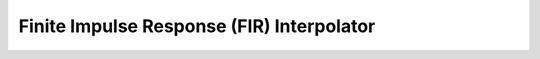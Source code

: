 .. _nmsis_dsp_api_finite_impulse_response_(fir)_interpolator:

Finite Impulse Response (FIR) Interpolator
==========================================

.. doxygengroup:: FIR_Interpolate
   :project: nmsis_dsp
   :outline:
   :content-only:

.. doxygengroup:: FIR_Interpolate
   :project: nmsis_dsp
